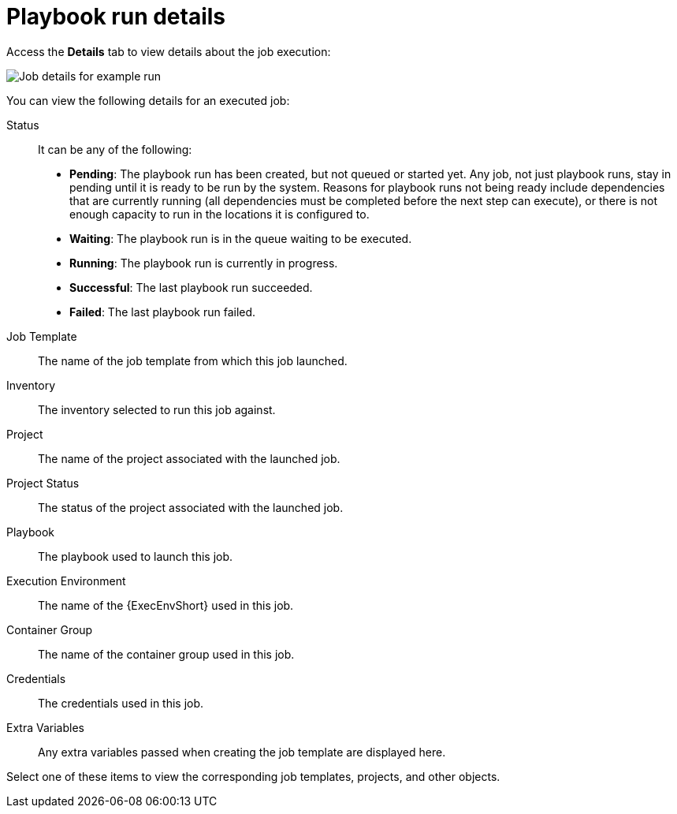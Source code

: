 [id="controller-playbook-run-details"]

= Playbook run details

Access the *Details* tab to view details about the job execution:

image::ug-job-details-for-example-job.png[Job details for example run]

You can view the following details for an executed job:

Status:: It can be any of the following:
* *Pending*: The playbook run has been created, but not queued or started yet. 
Any job, not just playbook runs, stay in pending until it is ready to be run by the system. 
Reasons for playbook runs not being ready include dependencies that are currently running (all dependencies must be completed before the next step can execute), or there is not enough capacity to run in the locations it is configured to.
* *Waiting*: The playbook run is in the queue waiting to be executed.
* *Running*: The playbook run is currently in progress.
* *Successful*: The last playbook run succeeded.
* *Failed*: The last playbook run failed.
Job Template:: The name of the job template from which this job launched.
Inventory:: The inventory selected to run this job against.
Project:: The name of the project associated with the launched job.
Project Status:: The status of the project associated with the launched job.
Playbook:: The playbook used to launch this job.
Execution Environment:: The name of the {ExecEnvShort} used in this job.
Container Group:: The name of the container group used in this job.
Credentials:: The credentials used in this job.
Extra Variables:: Any extra variables passed when creating the job template are displayed here.

Select one of these items to view the corresponding job templates, projects, and other objects.
